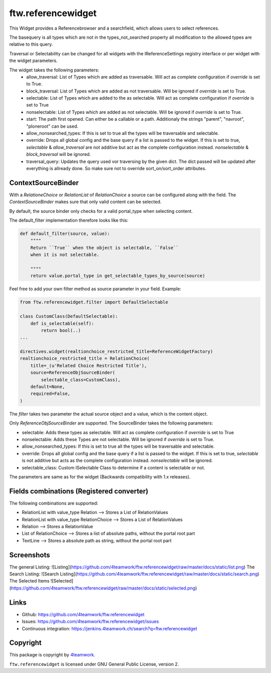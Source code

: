 ftw.referencewidget
===================

This Widget provides a Referencebrowser and a searchfield, which allows users to select references.

The basequery is all types which are not in the types_not_searched property all modification to the allowed types are relative to this query.

Traversal or Selectability can be changed for all widgets with the IReferenceSettings registry interface or per widget with the widget parameters.

The widget takes the following parameters:
 - allow_traversal: List of Types which are added as traversable. Will act as complete configuration if `override` is set to True.
 - block_traversal: List of Types which are added as not traversable. Will be ignored if `override` is set to True.
 - selectable: List of Types which are added to the as selectable. Will act as complete configuration if `override` is set to True
 - nonselectable: List of Types which are added as not selectable. Will be ignored if `override` is set to True.
 - start: The path first opened. Can either be a callable or a path. Additionaly the strings "parent", "navroot", "ploneroot" can be used.
 - allow_nonsearched_types: If this is set to true all the types will be traversable and selectable.
 - override: Drops all global config and the base query if a list is passed to the widget. If this is set to true, `selectable` & `allow_traversal` are not additive but act as the complete configuration instead. `nonselectable` & `block_traversal` will be ignored.
 - traversal_query: Updates the query used vor traversing by the given dict. The dict passed will be updated after everything is allready done. So make sure not to override sort_on/sort_order attributes.


ContextSourceBinder
-------------------

With a `RelationeChoice` or `RelationList` of `RelationChoice` a source can be configured along with the field.
The `ContextSourceBinder` makes sure that only valid content can be selected.

By default, the source binder only checks for a valid portal_type when selecting content.

The default_filter implementation therefore looks like this:

.. code:: python

    def default_filter(source, value):
        """"
        Return ``True`` when the object is selectable, ``False``
        when it is not selectable.

        """"
        return value.portal_type in get_selectable_types_by_source(source)

Feel free to add your own filter method as source parameter in your field.
Example:

.. code:: python

    from ftw.referencewidget.filter import DefaultSelectable

    class CustomClass(DefaultSelectable):
        def is_selectable(self):
            return bool(..)
    ...

    directives.widget(realtionchoice_restricted_title=ReferenceWidgetFactory)
    realtionchoice_restricted_title = RelationChoice(
        title=_(u'Related Choice Restricted Title'),
        source=ReferenceObjSourceBinder(
            selectable_class=CustomClass),
        default=None,
        required=False,
    )

The `filter` takes two parameter the actual source object and a value, which is the content object.

Only `ReferenceObjSourceBinder` are supported. The SourceBinder takes the following parameters:

- selectable: Adds these types as selectable. Will act as complete configuration if `override` is set to True
- nonselectable: Adds these Types are not selectable. Will be ignored if `override` is set to True.
- allow_nonsearched_types: If this is set to true all the types will be traversable and selectable.
- override: Drops all global config and the base query if a list is passed to the widget. If this is set to true, `selectable` is not additive but acts as the complete configuration instead. `nonselectable` will be ignored.
- selectable_class: Custom ISelectable Class to determine if a content is selectable or not.

The parameters are same as for the widget (Backwards compatibility with 1.x releases).


Fields combinations (Registered converter)
------------------------------------------

The following combinations are supported:

- RelationList with value_type Relation --> Stores a List of RelationValues
- RelationList with value_type RelationChoice --> Stores a List of RelationValues
- Relation --> Stores a RelationValue
- List of RelationChoice --> Stores a list of absolute paths, without the portal root part
- TextLine --> Stores a absolute path as string, without the portal root part


Screenshots
-----------
The general Listing:
![Listing](https://github.com/4teamwork/ftw.referencewidget/raw/master/docs/static/list.png)
The Search Listing:
![Search Listing](https://github.com/4teamwork/ftw.referencewidget/raw/master/docs/static/search.png)
The Selected Items
![Selected](https://github.com/4teamwork/ftw.referencewidget/raw/master/docs/static/selected.png)

Links
-----

- Github: https://github.com/4teamwork/ftw.referencewidget
- Issues: https://github.com/4teamwork/ftw.referencewidget/issues
- Continuous integration: https://jenkins.4teamwork.ch/search?q=ftw.referencewidget


Copyright
---------

This package is copyright by `4teamwork <http://www.4teamwork.ch/>`_.

``ftw.referencewidget`` is licensed under GNU General Public License, version 2.
